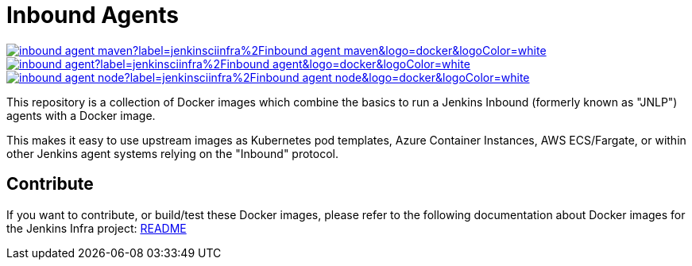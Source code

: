 = Inbound Agents

image:https://img.shields.io/docker/pulls/jenkinsciinfra/inbound-agent-maven?label=jenkinsciinfra%2Finbound-agent-maven&logo=docker&logoColor=white[link="https://hub.docker.com/r/jenkinsciinfra/inbound-agent-maven/tags"]
image:https://img.shields.io/docker/pulls/jenkinsciinfra/inbound-agent?label=jenkinsciinfra%2Finbound-agent&logo=docker&logoColor=white[link="https://hub.docker.com/r/jenkinsciinfra/inbound-agent/tags"]
image:https://img.shields.io/docker/pulls/jenkinsciinfra/inbound-agent-node?label=jenkinsciinfra%2Finbound-agent-node&logo=docker&logoColor=white[link="https://hub.docker.com/r/jenkinsciinfra/inbound-agent-node/tags"]

This repository is a collection of Docker images which combine the basics
to run a Jenkins Inbound (formerly known as "JNLP") agents with a Docker image.

This makes it easy to use upstream images as Kubernetes pod templates,
Azure Container Instances, AWS ECS/Fargate, or within other Jenkins agent
systems relying on the "Inbound" protocol.

== Contribute

If you want to contribute, or build/test these Docker images, please refer to the following documentation about Docker images for the Jenkins Infra project:
link:https://github.com/jenkins-infra/pipeline-library/blob/master/resources/io/jenkins/infra/docker/README.adoc[README]
